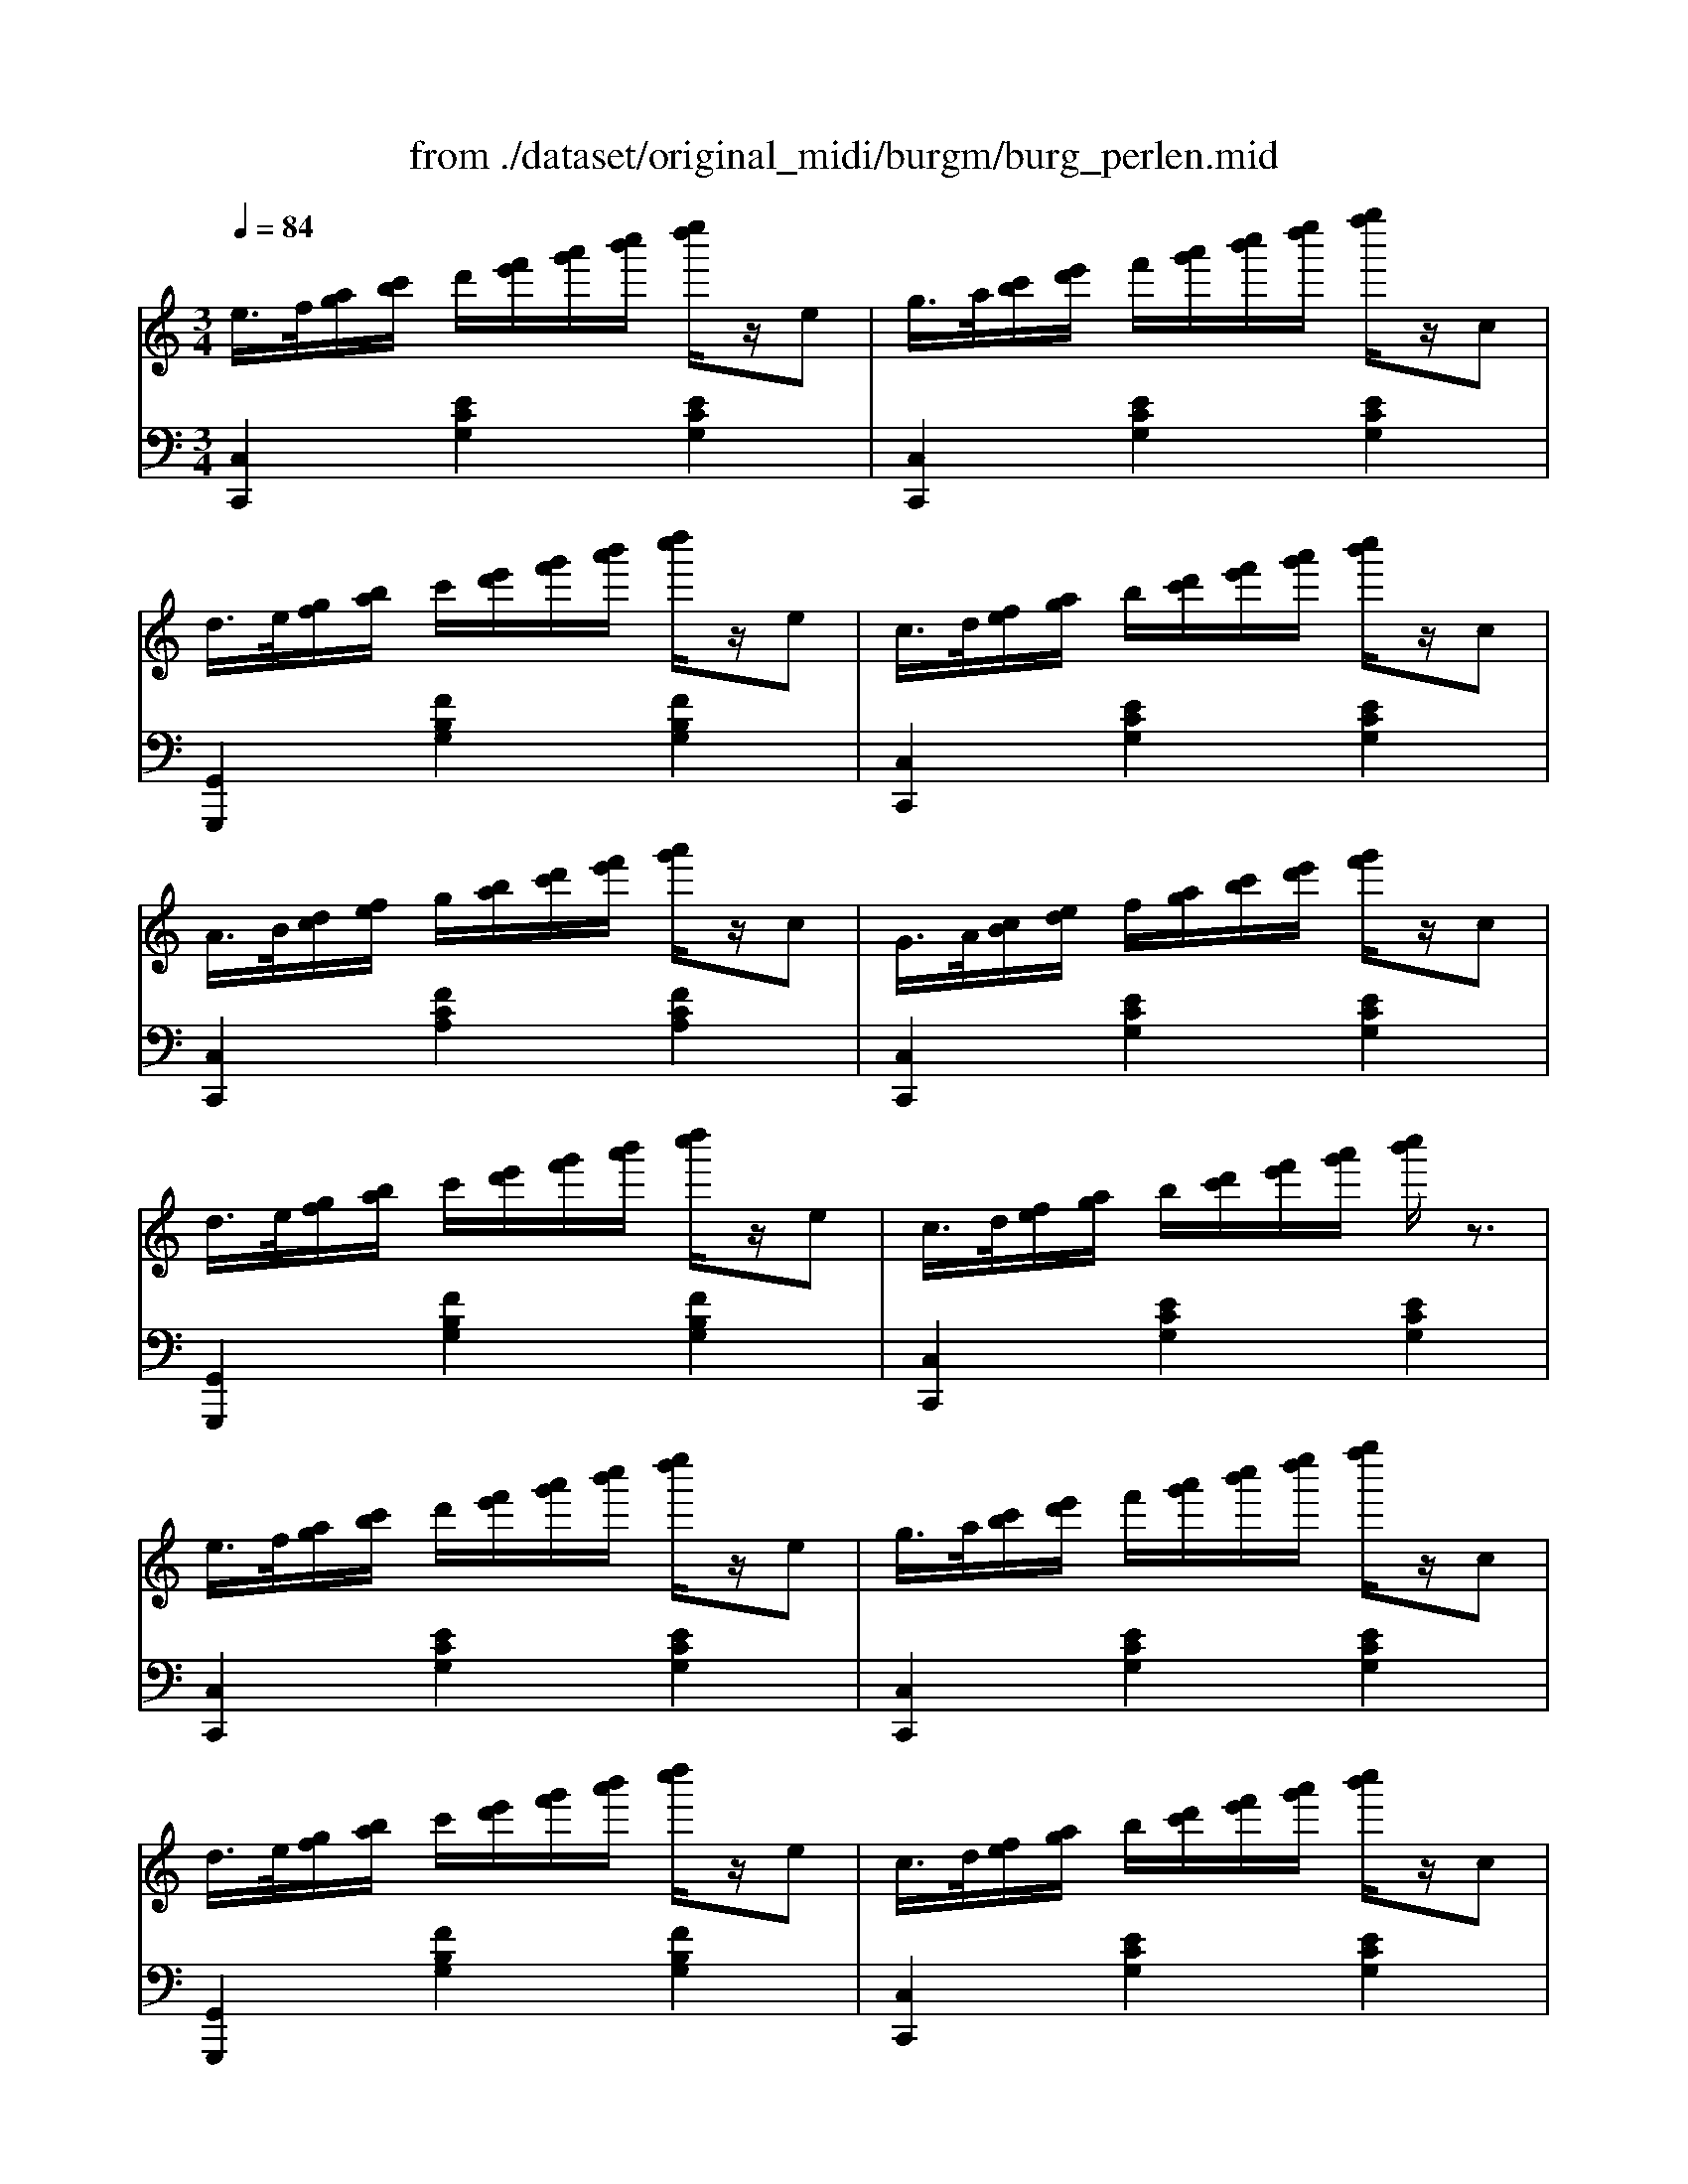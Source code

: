 X: 1
T: from ./dataset/original_midi/burgm/burg_perlen.mid
M: 3/4
L: 1/8
Q:1/4=84
K:C % 0 sharps
V:1
%%MIDI program 0
e/2>f/2[ag]/2[c'b]/2 d'/2[f'e']/2[a'g']/2[c''b']/2 [e''d'']/2z/2e| \
g/2>a/2[c'b]/2[e'd']/2 f'/2[a'g']/2[c''b']/2[e''d'']/2 [g''f'']/2z/2c| \
d/2>e/2[gf]/2[ba]/2 c'/2[e'd']/2[g'f']/2[b'a']/2 [d''c'']/2z/2e| \
c/2>d/2[fe]/2[ag]/2 b/2[d'c']/2[f'e']/2[a'g']/2 [c''b']/2z/2c|
A/2>B/2[dc]/2[fe]/2 g/2[ba]/2[d'c']/2[f'e']/2 [a'g']/2z/2c| \
G/2>A/2[cB]/2[ed]/2 f/2[ag]/2[c'b]/2[e'd']/2 [g'f']/2z/2c| \
d/2>e/2[gf]/2[ba]/2 c'/2[e'd']/2[g'f']/2[b'a']/2 [d''c'']/2z/2e| \
c/2>d/2[fe]/2[ag]/2 b/2[d'c']/2[f'e']/2[a'g']/2 [c''b']/2z3/2|
e/2>f/2[ag]/2[c'b]/2 d'/2[f'e']/2[a'g']/2[c''b']/2 [e''d'']/2z/2e| \
g/2>a/2[c'b]/2[e'd']/2 f'/2[a'g']/2[c''b']/2[e''d'']/2 [g''f'']/2z/2c| \
d/2>e/2[gf]/2[ba]/2 c'/2[e'd']/2[g'f']/2[b'a']/2 [d''c'']/2z/2e| \
c/2>d/2[fe]/2[ag]/2 b/2[d'c']/2[f'e']/2[a'g']/2 [c''b']/2z/2c|
A/2>B/2[dc]/2[fe]/2 g/2[ba]/2[d'c']/2[f'e']/2 [a'g']/2z/2c| \
G/2>A/2[cB]/2[ed]/2 f/2[ag]/2[c'b]/2[e'd']/2 [g'f']/2z/2c| \
d/2>e/2[gf]/2[ba]/2 c'/2[e'd']/2[g'f']/2[b'a']/2 [d''c'']/2z/2e| \
c/2>d/2[fe]/2[ag]/2 b/2[d'c']/2[f'e']/2[a'g']/2 [c''b']/2z3/2|
[d'd]/2 (3c'/2b/2a/2[g^f]/2 e/2[dc]/2[BA]/2[GF]/2 [ED]/2z/2b| \
g'/2>^f'/2[e'd']/2[c'b]/2 a/2[gf]/2[ed]/2[cB]/2 [AG]/2z/2b| \
[d'd]/2 (3c'/2b/2a/2[g^f]/2 e/2[dc]/2[BA]/2[GF]/2 [ED]/2z/2a| \
b/2>c'/2[e'd']/2[g'^f']/2 a'/2[ag]/2[c'b]/2[e'd']/2 [g'f']/2[ed]/2[gf]/2[ba]/2|
[d'c']/2 (3c'/2b/2a/2[g^f]/2 e/2[dc]/2[BA]/2[GF]/2 [ED]/2z/2b| \
b'/2>a'/2[g'^f']/2[e'd']/2 c'/2[ba]/2[gf]/2[ed]/2 [cB]/2z/2b| \
[d'd]/2 (3c'/2b/2a/2[g^f]/2 e/2[dc]/2[BA]/2[GF]/2 [ED]/2z/2a| \
[bg]/2 (3G,/2A,/2B,/2[DC]/2 E/2 (3G/2A/2B/2[dc]/2 e/2 (3G/2A/2B/2[dc]/2|
[e^d]/2 (3f/2g/2a/2[c'b]/2 =d'/2[f'e']/2[a'g']/2[c''b']/2 [e''d'']/2z/2e| \
g/2>a/2[c'b]/2[e'd']/2 f'/2[a'g']/2[c''b']/2[e''d'']/2 [g''f'']/2z/2c| \
d/2>e/2[gf]/2[ba]/2 c'/2[e'd']/2[g'f']/2[b'a']/2 [d''c'']/2z/2e| \
c/2>d/2[fe]/2[ag]/2 b/2[d'c']/2[f'e']/2[a'g']/2 [c''b']/2z/2c|
A/2>B/2[dc]/2[fe]/2 g/2[ba]/2[d'c']/2[f'e']/2 [a'g']/2z/2c| \
G/2>A/2[cB]/2[ed]/2 f/2[ag]/2[c'b]/2[e'd']/2 [g'f']/2z/2c| \
d/2>e/2[gf]/2[ba]/2 c'/2[e'd']/2[g'f']/2[b'a']/2 [d''c'']/2z/2e| \
c/2>d/2[fe]/2[ag]/2 b/2[d'c']/2[f'e']/2[a'g']/2 [c''b']/2z/2e|
g/2>a/2[c'b]/2[e'd']/2 f'/2[a'g']/2[c''b']/2[e''d'']/2 [g''f'']/2z/2e| \
c/2>d/2[fe]/2[ag]/2 b/2[d'c']/2[f'e']/2[a'g']/2 [c''b']/2z/2e/2a/2| \
g/2>a/2[c'b]/2[e'd']/2 f'/2[a'g']/2[c''b']/2[e''d'']/2 [g''f'']/2z/2e| \
c/2>d/2[fe]/2[ag]/2 b/2[fe]/2[ag]/2[c'b]/2 [e'd']/2[ag]/2[c'b]/2[e'd']/2|
[g'f']/2[f'e']/2[a'g']/2[c''b']/2 [e''d'']/2z3/2 [ecGE]/2z3/2| \
[CG,E,]4 
V:2
%%MIDI program 0
[C,C,,]2 [ECG,]2 [ECG,]2| \
[C,C,,]2 [ECG,]2 [ECG,]2| \
[G,,G,,,]2 [FB,G,]2 [FB,G,]2| \
[C,C,,]2 [ECG,]2 [ECG,]2|
[C,C,,]2 [FCA,]2 [FCA,]2| \
[C,C,,]2 [ECG,]2 [ECG,]2| \
[G,,G,,,]2 [FB,G,]2 [FB,G,]2| \
[C,C,,]2 [ECG,]2 [ECG,]2|
[C,C,,]2 [ECG,]2 [ECG,]2| \
[C,C,,]2 [ECG,]2 [ECG,]2| \
[G,,G,,,]2 [FB,G,]2 [FB,G,]2| \
[C,C,,]2 [ECG,]2 [ECG,]2|
[C,C,,]2 [FCA,]2 [FCA,]2| \
[C,C,,]2 [ECG,]2 [ECG,]2| \
[G,,G,,,]2 [FB,G,]2 [FB,G,]2| \
[C,C,,]2 [ECG,]2 [ECG,]2|
G,,2 [B,G,D,]2 [B,G,D,]2| \
G,,2 [B,G,D,]2 [B,G,D,]2| \
[D,D,,]2 [C^F,D,]2 [CF,D,]2| \
G,,2 [B,G,D,]2 [B,G,D,]2|
G,,2 [B,G,D,]2 [B,G,D,]2| \
G,,2 [B,G,D,]2 [B,G,D,]2| \
[D,D,,]2 [C^F,D,]2 [CF,D,]2| \
[B,G,]/2 (3G,,/2A,,/2B,,/2[D,C,]/2 E,/2 (3G,/2A,/2B,/2[DC]/2 E/2z3/2|
[C,C,,]2 [ECG,]2 [ECG,]2| \
[C,C,,]2 [ECG,]2 [ECG,]2| \
[G,,G,,,]2 [FB,G,]2 [FB,G,]2| \
[C,C,,]2 [ECG,]2 [ECG,]2|
[C,C,,]2 [FCA,]2 [FCA,]2| \
[C,C,,]2 [ECG,]2 [ECG,]2| \
[G,,G,,,]2 [FB,G,]2 [FB,G,]2| \
[C,C,,]2 [ECG,]2 [ECG,]2|
[C,C,,]2 [ECG,]2 [ECG,]2| \
[C,C,,]2 [ECG,]2 [ECG,]2| \
[C,C,,]2 [ECG,]2 [ECG,]2| \
[C,C,,]2 z/2[DC]/2[FE]/2[AG]/2 [cB]/2[FE]/2[AG]/2[cB]/2|
[ed]/2[dc]/2[fe]/2[ag]/2 [c'b]/2z3/2 [CG,C,]/2z3/2| \
[C,G,,C,,]4 
